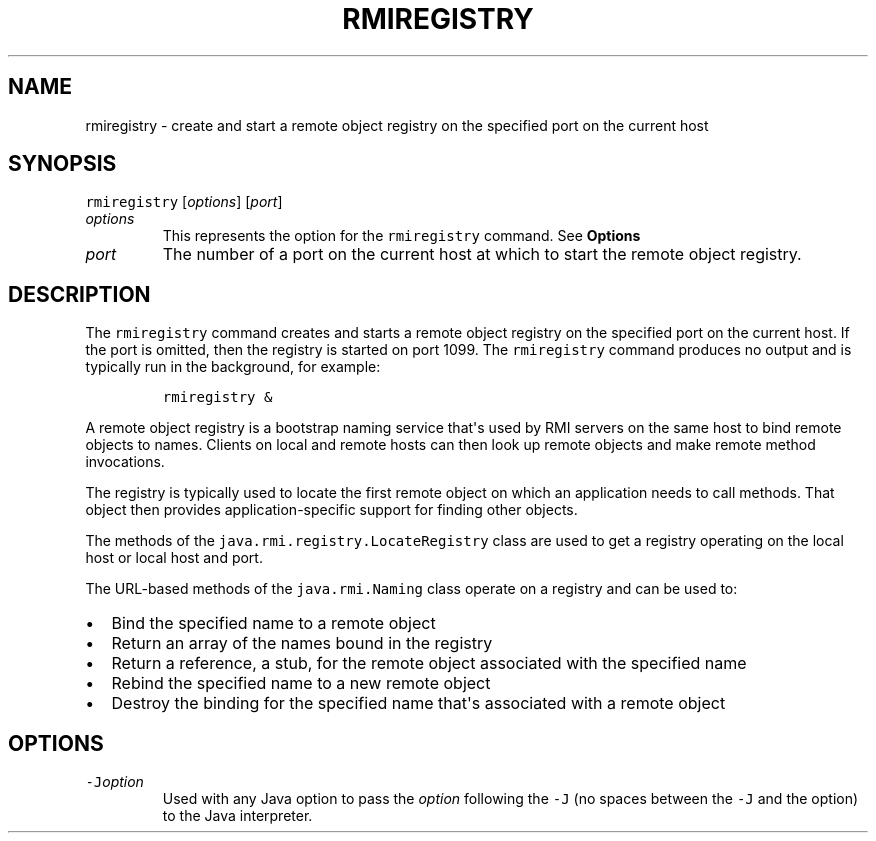 .\" Automatically generated by Pandoc 2.19.2
.\"
.\" Define V font for inline verbatim, using C font in formats
.\" that render this, and otherwise B font.
.ie "\f[CB]x\f[R]"x" \{\
. ftr V B
. ftr VI BI
. ftr VB B
. ftr VBI BI
.\}
.el \{\
. ftr V CR
. ftr VI CI
. ftr VB CB
. ftr VBI CBI
.\}
.TH "RMIREGISTRY" "1" "2024" "JDK 23.0.1" "JDK Commands"
.hy
.SH NAME
.PP
rmiregistry - create and start a remote object registry on the specified
port on the current host
.SH SYNOPSIS
.PP
\f[V]rmiregistry\f[R] [\f[I]options\f[R]] [\f[I]port\f[R]]
.TP
\f[I]options\f[R]
This represents the option for the \f[V]rmiregistry\f[R] command.
See \f[B]Options\f[R]
.TP
\f[I]port\f[R]
The number of a port on the current host at which to start the remote
object registry.
.SH DESCRIPTION
.PP
The \f[V]rmiregistry\f[R] command creates and starts a remote object
registry on the specified port on the current host.
If the port is omitted, then the registry is started on port 1099.
The \f[V]rmiregistry\f[R] command produces no output and is typically
run in the background, for example:
.RS
.PP
\f[V]rmiregistry &\f[R]
.RE
.PP
A remote object registry is a bootstrap naming service that\[aq]s used
by RMI servers on the same host to bind remote objects to names.
Clients on local and remote hosts can then look up remote objects and
make remote method invocations.
.PP
The registry is typically used to locate the first remote object on
which an application needs to call methods.
That object then provides application-specific support for finding other
objects.
.PP
The methods of the \f[V]java.rmi.registry.LocateRegistry\f[R] class are
used to get a registry operating on the local host or local host and
port.
.PP
The URL-based methods of the \f[V]java.rmi.Naming\f[R] class operate on
a registry and can be used to:
.IP \[bu] 2
Bind the specified name to a remote object
.IP \[bu] 2
Return an array of the names bound in the registry
.IP \[bu] 2
Return a reference, a stub, for the remote object associated with the
specified name
.IP \[bu] 2
Rebind the specified name to a new remote object
.IP \[bu] 2
Destroy the binding for the specified name that\[aq]s associated with a
remote object
.SH OPTIONS
.TP
\f[V]-J\f[R]\f[I]option\f[R]
Used with any Java option to pass the \f[I]option\f[R] following the
\f[V]-J\f[R] (no spaces between the \f[V]-J\f[R] and the option) to the
Java interpreter.
